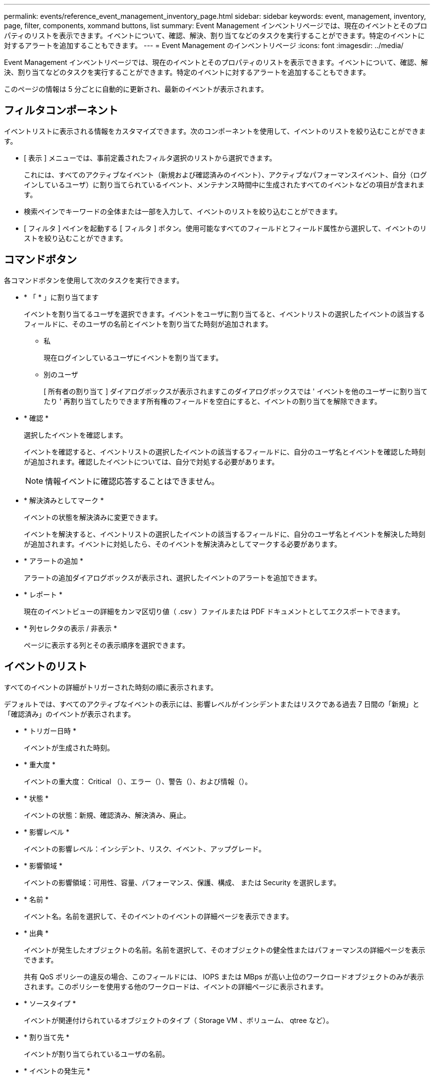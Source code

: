 ---
permalink: events/reference_event_management_inventory_page.html 
sidebar: sidebar 
keywords: event, management, inventory, page, filter, components, xommand buttons, list 
summary: Event Management インベントリページでは、現在のイベントとそのプロパティのリストを表示できます。イベントについて、確認、解決、割り当てなどのタスクを実行することができます。特定のイベントに対するアラートを追加することもできます。 
---
= Event Management のインベントリページ
:icons: font
:imagesdir: ../media/


[role="lead"]
Event Management インベントリページでは、現在のイベントとそのプロパティのリストを表示できます。イベントについて、確認、解決、割り当てなどのタスクを実行することができます。特定のイベントに対するアラートを追加することもできます。

このページの情報は 5 分ごとに自動的に更新され、最新のイベントが表示されます。



== フィルタコンポーネント

イベントリストに表示される情報をカスタマイズできます。次のコンポーネントを使用して、イベントのリストを絞り込むことができます。

* [ 表示 ] メニューでは、事前定義されたフィルタ選択のリストから選択できます。
+
これには、すべてのアクティブなイベント（新規および確認済みのイベント）、アクティブなパフォーマンスイベント、自分（ログインしているユーザ）に割り当てられているイベント、メンテナンス時間中に生成されたすべてのイベントなどの項目が含まれます。

* 検索ペインでキーワードの全体または一部を入力して、イベントのリストを絞り込むことができます。
* [ フィルタ ] ペインを起動する [ フィルタ ] ボタン。使用可能なすべてのフィールドとフィールド属性から選択して、イベントのリストを絞り込むことができます。




== コマンドボタン

各コマンドボタンを使用して次のタスクを実行できます。

* * 「 * 」に割り当てます
+
イベントを割り当てるユーザを選択できます。イベントをユーザに割り当てると、イベントリストの選択したイベントの該当するフィールドに、そのユーザの名前とイベントを割り当てた時刻が追加されます。

+
** 私
+
現在ログインしているユーザにイベントを割り当てます。

** 別のユーザ
+
[ 所有者の割り当て ] ダイアログボックスが表示されますこのダイアログボックスでは ' イベントを他のユーザーに割り当てたり ' 再割り当てしたりできます所有権のフィールドを空白にすると、イベントの割り当てを解除できます。



* * 確認 *
+
選択したイベントを確認します。

+
イベントを確認すると、イベントリストの選択したイベントの該当するフィールドに、自分のユーザ名とイベントを確認した時刻が追加されます。確認したイベントについては、自分で対処する必要があります。

+
[NOTE]
====
情報イベントに確認応答することはできません。

====
* * 解決済みとしてマーク *
+
イベントの状態を解決済みに変更できます。

+
イベントを解決すると、イベントリストの選択したイベントの該当するフィールドに、自分のユーザ名とイベントを解決した時刻が追加されます。イベントに対処したら、そのイベントを解決済みとしてマークする必要があります。

* * アラートの追加 *
+
アラートの追加ダイアログボックスが表示され、選択したイベントのアラートを追加できます。

* * レポート *
+
現在のイベントビューの詳細をカンマ区切り値（ .csv ）ファイルまたは PDF ドキュメントとしてエクスポートできます。

* * 列セレクタの表示 / 非表示 *
+
ページに表示する列とその表示順序を選択できます。





== イベントのリスト

すべてのイベントの詳細がトリガーされた時刻の順に表示されます。

デフォルトでは、すべてのアクティブなイベントの表示には、影響レベルがインシデントまたはリスクである過去 7 日間の「新規」と「確認済み」のイベントが表示されます。

* * トリガー日時 *
+
イベントが生成された時刻。

* * 重大度 *
+
イベントの重大度： Critical （image:../media/sev_critical_um60.png[""]）、エラー（image:../media/sev_error_um60.png[""]）、警告（image:../media/sev_warning_um60.png[""]）、および情報（image:../media/sev_information_um60.gif[""]）。

* * 状態 *
+
イベントの状態：新規、確認済み、解決済み、廃止。

* * 影響レベル *
+
イベントの影響レベル：インシデント、リスク、イベント、アップグレード。

* * 影響領域 *
+
イベントの影響領域：可用性、容量、パフォーマンス、保護、構成、 または Security を選択します。

* * 名前 *
+
イベント名。名前を選択して、そのイベントのイベントの詳細ページを表示できます。

* * 出典 *
+
イベントが発生したオブジェクトの名前。名前を選択して、そのオブジェクトの健全性またはパフォーマンスの詳細ページを表示できます。

+
共有 QoS ポリシーの違反の場合、このフィールドには、 IOPS または MBps が高い上位のワークロードオブジェクトのみが表示されます。このポリシーを使用する他のワークロードは、イベントの詳細ページに表示されます。

* * ソースタイプ *
+
イベントが関連付けられているオブジェクトのタイプ（ Storage VM 、ボリューム、 qtree など）。

* * 割り当て先 *
+
イベントが割り当てられているユーザの名前。

* * イベントの発生元 *
+
イベントの生成元が「 Active IQ ポータル」であるか、「 Active IQ Unified Manager 」から直接であるか。

* * アノテーション名 *
+
ストレージオブジェクトに割り当てられたアノテーションの名前。

* * メモ *
+
イベントに追加されたメモの数。

* * 未処理日数 *
+
イベントが最初に生成されてからの経過日数。

* * 割り当て時間 *
+
イベントがユーザに割り当てられてからの経過時間。1 週間を過ぎたイベントには、割り当て時のタイムスタンプが表示されます。

* * 承認者 *
+
イベントを確認したユーザの名前。イベントが確認されていない場合は空白になります。

* * 承認時間 *
+
イベントが確認されてからの経過時間。1 週間を過ぎたイベントには、確認時のタイムスタンプが表示されます。

* * 解決者 *
+
イベントを解決したユーザの名前。イベントが解決されていない場合は空白になります。

* * 解決時間 *
+
イベントが解決されてからの経過時間。1 週間を過ぎたイベントには、解決時のタイムスタンプが表示されます。

* * 廃止時刻 *
+
イベントの状態が「廃止」になった時刻。


